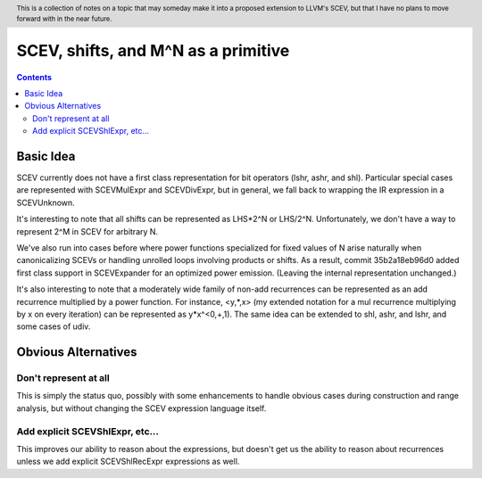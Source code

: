 .. header:: This is a collection of notes on a topic that may someday make it into a proposed extension to LLVM's SCEV, but that I have no plans to move forward with in the near future.  

-------------------------------------------------
SCEV, shifts, and M^N as a primitive
-------------------------------------------------

.. contents::

Basic Idea
===========

SCEV currently does not have a first class representation for bit operators (lshr, ashr, and shl).  Particular special cases are represented with SCEVMulExpr and SCEVDivExpr, but in general, we fall back to wrapping the IR expression in a SCEVUnknown.

It's interesting to note that all shifts can be represented as LHS*2^N or LHS/2^N.  Unfortunately, we don't have a way to represent 2^M in SCEV for arbitrary N.

We've also run into cases before where power functions specialized for fixed values of N arise naturally when canonicalizing SCEVs or handling unrolled loops involving products or shifts.  As a result, commit 35b2a18eb96d0 added first class support in SCEVExpander for an optimized power emission.  (Leaving the internal representation unchanged.)

It's also interesting to note that a moderately wide family of non-add recurrences can be represented as an add recurrence multiplied by a power function.  For instance, <y,*,x> (my extended notation for a mul recurrence multiplying by x on every iteration) can be represented as y*x^<0,+,1).  The same idea can be extended to shl, ashr, and lshr, and some cases of udiv.

Obvious Alternatives
====================

Don't represent at all
----------------------

This is simply the status quo, possibly with some enhancements to handle obvious cases during construction and range analysis, but without changing the SCEV expression language itself.

Add explicit SCEVShlExpr, etc...
---------------------------------

This improves our ability to reason about the expressions, but doesn't get us the ability to reason about recurrences unless we add explicit SCEVShlRecExpr expressions as well.  










